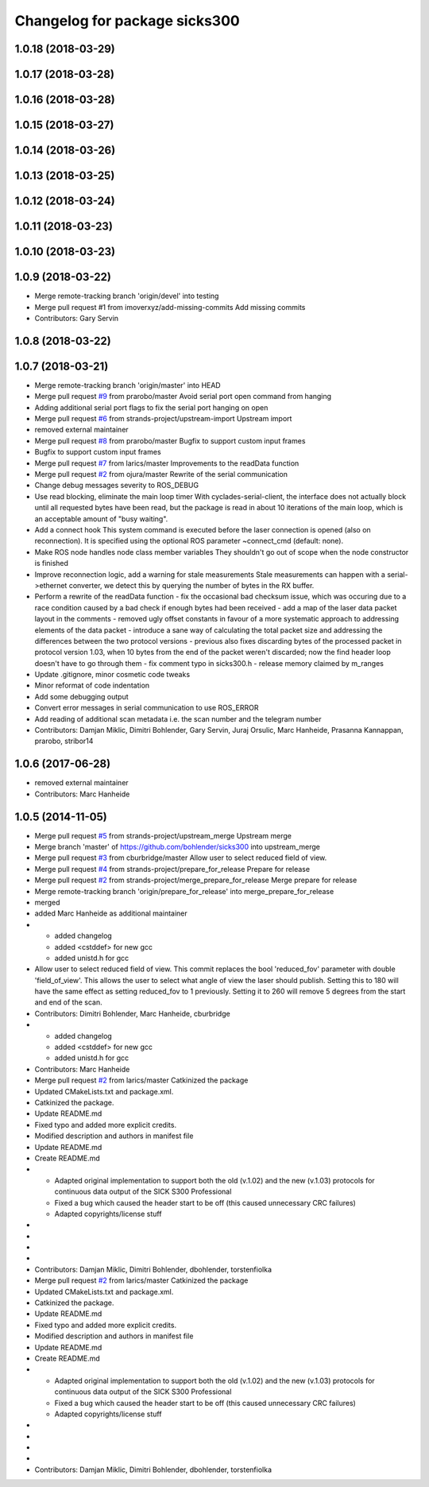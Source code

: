 ^^^^^^^^^^^^^^^^^^^^^^^^^^^^^^
Changelog for package sicks300
^^^^^^^^^^^^^^^^^^^^^^^^^^^^^^

1.0.18 (2018-03-29)
-------------------

1.0.17 (2018-03-28)
-------------------

1.0.16 (2018-03-28)
-------------------

1.0.15 (2018-03-27)
-------------------

1.0.14 (2018-03-26)
-------------------

1.0.13 (2018-03-25)
-------------------

1.0.12 (2018-03-24)
-------------------

1.0.11 (2018-03-23)
-------------------

1.0.10 (2018-03-23)
-------------------

1.0.9 (2018-03-22)
------------------
* Merge remote-tracking branch 'origin/devel' into testing
* Merge pull request #1 from imoverxyz/add-missing-commits
  Add missing commits
* Contributors: Gary Servin

1.0.8 (2018-03-22)
------------------

1.0.7 (2018-03-21)
------------------
* Merge remote-tracking branch 'origin/master' into HEAD
* Merge pull request `#9 <https://github.com/imoverxyz/sicks300/issues/9>`_ from prarobo/master
  Avoid serial port open command from hanging
* Adding additional serial port flags to fix the serial port hanging on open
* Merge pull request `#6 <https://github.com/imoverxyz/sicks300/issues/6>`_ from strands-project/upstream-import
  Upstream import
* removed external maintainer
* Merge pull request `#8 <https://github.com/imoverxyz/sicks300/issues/8>`_ from prarobo/master
  Bugfix to support custom input frames
* Bugfix to support custom input frames
* Merge pull request `#7 <https://github.com/imoverxyz/sicks300/issues/7>`_ from larics/master
  Improvements to the readData function
* Merge pull request `#2 <https://github.com/imoverxyz/sicks300/issues/2>`_ from ojura/master
  Rewrite of the serial communication
* Change debug messages severity to ROS_DEBUG
* Use read blocking, eliminate the main loop timer
  With cyclades-serial-client, the interface does not actually block until
  all requested bytes have been read, but the package is read in about 10
  iterations of the main loop, which is an acceptable amount of "busy waiting".
* Add a connect hook
  This system command is executed before the laser connection is opened (also
  on reconnection). It is specified using the optional ROS parameter
  ~connect_cmd (default: none).
* Make ROS node handles node class member variables
  They shouldn't go out of scope when the node constructor is finished
* Improve reconnection logic, add a warning for stale measurements
  Stale measurements can happen with a serial->ethernet converter, we detect
  this by querying the number of bytes in the RX buffer.
* Perform a rewrite of the readData function
  - fix the occasional bad checksum issue, which was occuring due to a race
  condition caused by a bad check if enough bytes had been received
  - add a map of the laser data packet layout in the comments
  - removed ugly offset constants in favour of a more systematic approach
  to addressing elements of the data packet
  - introduce a sane way of calculating the total packet size and addressing
  the differences between the two protocol versions
  - previous also fixes discarding bytes of the processed packet in protocol
  version 1.03, when 10 bytes from the end of the packet weren't discarded;
  now the find header loop doesn't have to go through them
  - fix comment typo in sicks300.h
  - release memory claimed by m_ranges
* Update .gitignore, minor cosmetic code tweaks
* Minor reformat of code indentation
* Add some debugging output
* Convert error messages in serial communication to use ROS_ERROR
* Add reading of additional scan metadata
  i.e. the scan number and the telegram number
* Contributors: Damjan Miklic, Dimitri Bohlender, Gary Servin, Juraj Orsulic, Marc Hanheide, Prasanna Kannappan, prarobo, stribor14

1.0.6 (2017-06-28)
------------------
* removed external maintainer
* Contributors: Marc Hanheide

1.0.5 (2014-11-05)
------------------
* Merge pull request `#5 <https://github.com/strands-project/sicks300/issues/5>`_ from strands-project/upstream_merge
  Upstream merge
* Merge branch 'master' of https://github.com/bohlender/sicks300 into upstream_merge
* Merge pull request `#3 <https://github.com/strands-project/sicks300/issues/3>`_ from cburbridge/master
  Allow user to select reduced field of view.
* Merge pull request `#4 <https://github.com/strands-project/sicks300/issues/4>`_ from strands-project/prepare_for_release
  Prepare for release
* Merge pull request `#2 <https://github.com/strands-project/sicks300/issues/2>`_ from strands-project/merge_prepare_for_release
  Merge prepare for release
* Merge remote-tracking branch 'origin/prepare_for_release' into merge_prepare_for_release
* merged
* added Marc Hanheide as additional maintainer
* - added changelog
  - added <cstddef> for new gcc
  - added unistd.h for gcc
* Allow user to select reduced field of view.
  This commit replaces the bool 'reduced_fov' parameter with double 'field_of_view'. This allows the user to select what angle of view the laser should publish. Setting this to 180 will have the same effect as setting reduced_fov to 1 previously. Setting it to 260 will remove 5 degrees from the start and end of the scan.
* Contributors: Dimitri Bohlender, Marc Hanheide, cburbridge

* - added changelog
  - added <cstddef> for new gcc
  - added unistd.h for gcc
* Contributors: Marc Hanheide

* Merge pull request `#2 <https://github.com/strands-project/sicks300/issues/2>`_ from larics/master
  Catkinized the package
* Updated CMakeLists.txt and package.xml.
* Catkinized the package.
* Update README.md
* Fixed typo and added more explicit credits.
* Modified description and authors in manifest file
* Update README.md
* Create README.md
* - Adapted original implementation to support both the old (v.1.02) and the new (v.1.03) protocols for continuous data output of the SICK S300 Professional
  - Fixed a bug which caused the header start to be off (this caused unnecessary CRC failures)
  - Adapted copyrights/license stuff
* 
* 
* 
* 
* Contributors: Damjan Miklic, Dimitri Bohlender, dbohlender, torstenfiolka

* Merge pull request `#2 <https://github.com/strands-project/sicks300/issues/2>`_ from larics/master
  Catkinized the package
* Updated CMakeLists.txt and package.xml.
* Catkinized the package.
* Update README.md
* Fixed typo and added more explicit credits.
* Modified description and authors in manifest file
* Update README.md
* Create README.md
* - Adapted original implementation to support both the old (v.1.02) and the new (v.1.03) protocols for continuous data output of the SICK S300 Professional
  - Fixed a bug which caused the header start to be off (this caused unnecessary CRC failures)
  - Adapted copyrights/license stuff
* 
* 
* 
* 
* Contributors: Damjan Miklic, Dimitri Bohlender, dbohlender, torstenfiolka
